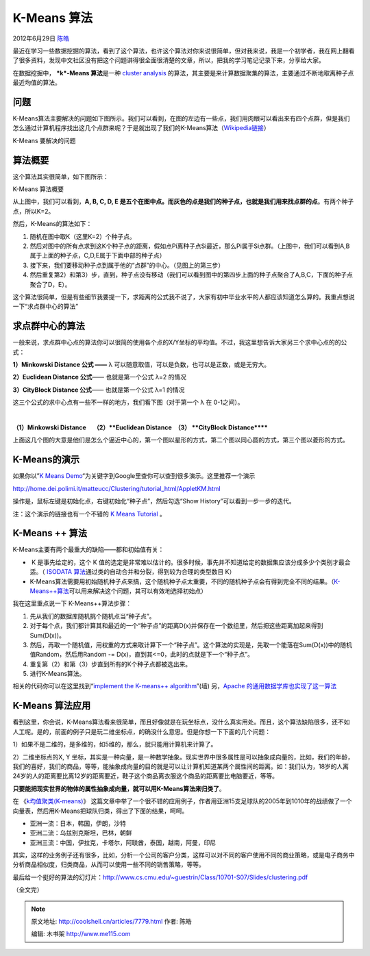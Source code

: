 .. _articles7779:

K-Means 算法
============

2012年6月29日 `陈皓 <http://coolshell.cn/articles/author/haoel>`__

最近在学习一些数据挖掘的算法，看到了这个算法，也许这个算法对你来说很简单，但对我来说，我是一个初学者，我在网上翻看了很多资料，发现中文社区没有把这个问题讲得很全面很清楚的文章，所以，把我的学习笔记记录下来，分享给大家。

在数据挖掘中， \ ***k*-Means 算法**\ 是一种 \ `cluster
analysis <http://en.wikipedia.org/wiki/Cluster_analysis>`__ 的算法，其主要是来计算数据聚集的算法，主要通过不断地取离种子点最近均值的算法。

问题
^^^^

K-Means算法主要解决的问题如下图所示。我们可以看到，在图的左边有一些点，我们用肉眼可以看出来有四个点群，但是我们怎么通过计算机程序找出这几个点群来呢？于是就出现了我们的K-Means算法（\ `Wikipedia链接 <http://en.wikipedia.org/wiki/K-means_clustering>`__\ ）

|image0|

K-Means 要解决的问题

算法概要
^^^^^^^^

这个算法其实很简单，如下图所示：

|K-Means 算法概要|

K-Means 算法概要

从上图中，我们可以看到，\ **A, B, C, D, E
是五个在图中点。而灰色的点是我们的种子点，也就是我们用来找点群的点**\ 。有两个种子点，所以K=2。

然后，K-Means的算法如下：

#. 随机在图中取K（这里K=2）个种子点。
#. 然后对图中的所有点求到这K个种子点的距离，假如点Pi离种子点Si最近，那么Pi属于Si点群。（上图中，我们可以看到A,B属于上面的种子点，C,D,E属于下面中部的种子点）
#. 接下来，我们要移动种子点到属于他的“点群”的中心。（见图上的第三步）
#. 然后重复第2）和第3）步，直到，种子点没有移动（我们可以看到图中的第四步上面的种子点聚合了A,B,C，下面的种子点聚合了D，E）。

这个算法很简单，但是有些细节我要提一下，求距离的公式我不说了，大家有初中毕业水平的人都应该知道怎么算的。我重点想说一下“求点群中心的算法”

求点群中心的算法
^^^^^^^^^^^^^^^^

一般来说，求点群中心点的算法你可以很简的使用各个点的X/Y坐标的平均值。不过，我这里想告诉大家另三个求中心点的的公式：

**1）Minkowski Distance 公式 ——** λ
可以随意取值，可以是负数，也可以是正数，或是无穷大。

|image2|

**2）Euclidean Distance 公式**—— 也就是第一个公式 λ=2 的情况

|image3|

**3）CityBlock Distance 公式**—— 也就是第一个公式 λ=1 的情况

|image4|

这三个公式的求中心点有一些不一样的地方，我们看下图（对于第一个 λ 在
0-1之间）。

|image5|   |image6|  |image7|

**（1）Minkowski Distance     （2）\ **Euclidean Distance  
 （3） **CityBlock Distance******

上面这几个图的大意是他们是怎么个逼近中心的，第一个图以星形的方式，第二个图以同心圆的方式，第三个图以菱形的方式。

K-Means的演示
^^^^^^^^^^^^^

如果你以”\ `K Means
Demo <https://www.google.com/search?hl=zh-CN&q=K+Means+Demo>`__\ “为关键字到Google里查你可以查到很多演示。这里推荐一个演示

`http://home.dei.polimi.it/matteucc/Clustering/tutorial\_html/AppletKM.html <http://home.dei.polimi.it/matteucc/Clustering/tutorial_html/AppletKM.html>`__

操作是，鼠标左键是初始化点，右键初始化“种子点”，然后勾选“Show
History”可以看到一步一步的迭代。

注：这个演示的链接也有一个不错的 `K Means
Tutorial <http://home.dei.polimi.it/matteucc/Clustering/tutorial_html/index.html>`__
。

K-Means ++ 算法
^^^^^^^^^^^^^^^

K-Means主要有两个最重大的缺陷——都和初始值有关：

-   K 是事先给定的，这个 K
   值的选定是非常难以估计的。很多时候，事先并不知道给定的数据集应该分成多少个类别才最合适。（ \ `ISODATA
   算法 <http://en.wikipedia.org/wiki/Multispectral_pattern_recognition>`__\ 通过类的自动合并和分裂，得到较为合理的类型数目
   K）

-  K-Means算法需要用初始随机种子点来搞，这个随机种子点太重要，不同的随机种子点会有得到完全不同的结果。（\ `K-Means++算法 <http://en.wikipedia.org/wiki/K-means%2B%2B>`__\ 可以用来解决这个问题，其可以有效地选择初始点）

我在这里重点说一下 K-Means++算法步骤：

#. 先从我们的数据库随机挑个随机点当“种子点”。
#. 对于每个点，我们都计算其和最近的一个“种子点”的距离D(x)并保存在一个数组里，然后把这些距离加起来得到Sum(D(x))。
#. 然后，再取一个随机值，用权重的方式来取计算下一个“种子点”。这个算法的实现是，先取一个能落在Sum(D(x))中的随机值Random，然后用Random -= D(x)，直到其<=0，此时的点就是下一个“种子点”。
#. 重复第（2）和第（3）步直到所有的K个种子点都被选出来。
#. 进行K-Means算法。

相关的代码你可以在这里找到“\ `implement the K-means++
algorithm <http://rosettacode.org/wiki/K-means%2B%2B_clustering>`__\ ”(墙)
另，\ `Apache
的通用数据学库也实现了这一算法 <http://commons.apache.org/math/api-2.1/index.html?org/apache/commons/math/stat/clustering/KMeansPlusPlusClusterer.html>`__

K-Means 算法应用
^^^^^^^^^^^^^^^^

看到这里，你会说，K-Means算法看来很简单，而且好像就是在玩坐标点，没什么真实用处。而且，这个算法缺陷很多，还不如人工呢。是的，前面的例子只是玩二维坐标点，的确没什么意思。但是你想一下下面的几个问题：

1）如果不是二维的，是多维的，如5维的，那么，就只能用计算机来计算了。

2）二维坐标点的X, Y
坐标，其实是一种向量，是一种数学抽象。现实世界中很多属性是可以抽象成向量的，比如，我们的年龄，我们的喜好，我们的商品，等等，能抽象成向量的目的就是可以让计算机知道某两个属性间的距离。如：我们认为，18岁的人离24岁的人的距离要比离12岁的距离要近，鞋子这个商品离衣服这个商品的距离要比电脑要近，等等。

**只要能把现实世界的物体的属性抽象成向量，就可以用K-Means算法来归类了**\ 。

在
《\ `k均值聚类(K-means) <http://www.cnblogs.com/leoo2sk/archive/2010/09/20/k-means.html>`__\ 》 这篇文章中举了一个很不错的应用例子，作者用亚洲15支足球队的2005年到1010年的战绩做了一个向量表，然后用K-Means把球队归类，得出了下面的结果，呵呵。

-  亚洲一流：日本，韩国，伊朗，沙特
-  亚洲二流：乌兹别克斯坦，巴林，朝鲜
-  亚洲三流：中国，伊拉克，卡塔尔，阿联酋，泰国，越南，阿曼，印尼

其实，这样的业务例子还有很多，比如，分析一个公司的客户分类，这样可以对不同的客户使用不同的商业策略，或是电子商务中分析商品相似度，归类商品，从而可以使用一些不同的销售策略，等等。

最后给一个挺好的算法的幻灯片：\ `http://www.cs.cmu.edu/~guestrin/Class/10701-S07/Slides/clustering.pdf <http://www.cs.cmu.edu/~guestrin/Class/10701-S07/Slides/clustering.pdf>`__

（全文完）

.. |image0| image:: http://coolshell.cn//wp-content/uploads/2012/06/K-Means.gif
.. |K-Means 算法概要| image:: /coolshell/static/20140921233556495000.jpg
.. |image2| image:: http://coolshell.cn//wp-content/uploads/2012/06/MinkowskiDistance_clip_image102.gif
.. |image3| image:: http://coolshell.cn//wp-content/uploads/2012/06/EuclideanDistance_clip_image002.gif
.. |image4| image:: http://coolshell.cn//wp-content/uploads/2012/06/CityBlockDistance_clip_image002.gif
.. |image5| image:: /coolshell/static/20140921233556575000.jpg
.. |image6| image:: /coolshell/static/20140921233556636000.jpg
.. |image7| image:: /coolshell/static/20140921233556715000.jpg
.. |image14| image:: /coolshell/static/20140921233556774000.jpg

.. note::
    原文地址: http://coolshell.cn/articles/7779.html 
    作者: 陈皓 

    编辑: 木书架 http://www.me115.com
